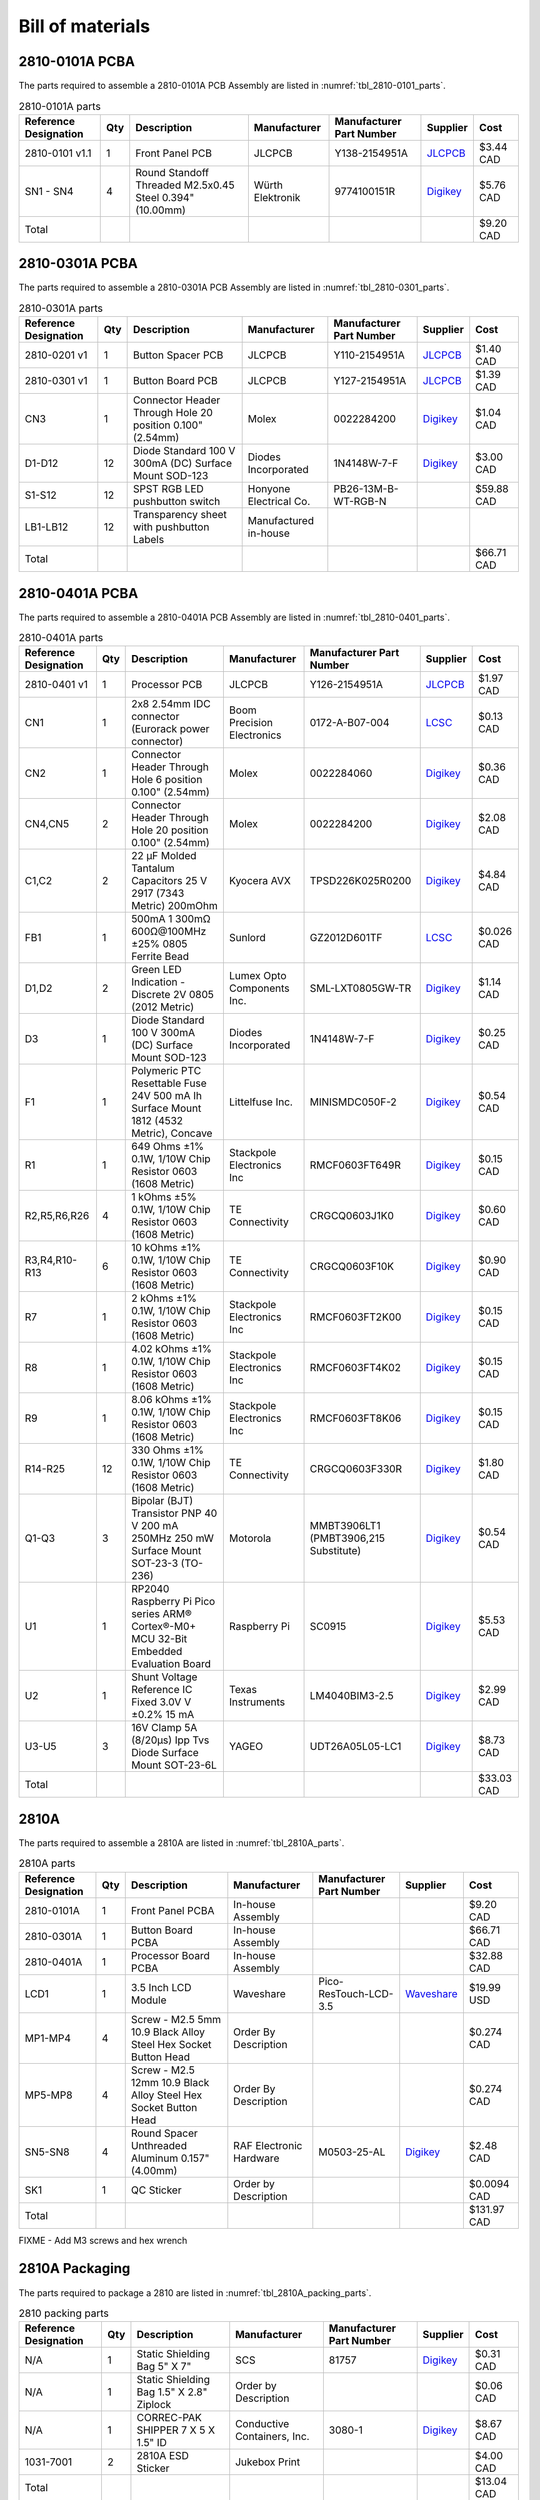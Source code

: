 *****************
Bill of materials
*****************

2810-0101A PCBA
---------------

The parts required to assemble a 2810-0101A PCB Assembly are listed in :numref:`tbl_2810-0101_parts`.

.. tabularcolumns:: |>{\raggedright\arraybackslash}\Y{0.15}
                    |>{\raggedright\arraybackslash}\Y{0.06}
                    |>{\raggedright\arraybackslash}\Y{0.23}
                    |>{\raggedright\arraybackslash}\Y{0.15}
                    |>{\raggedright\arraybackslash}\Y{0.22}
                    |>{\raggedright\arraybackslash}\Y{0.10}
                    |>{\raggedright\arraybackslash}\Y{0.09}|

.. _tbl_2810-0101_parts:

.. list-table:: 2810-0101A parts
    :class: longtable
    :header-rows: 1
    :align: center 

    * - Reference Designation
      - Qty
      - Description
      - Manufacturer
      - Manufacturer Part Number
      - Supplier
      - Cost
    * - 2810-0101 v1.1
      - 1
      - Front Panel PCB
      - JLCPCB
      - Y138-2154951A
      - `JLCPCB <https://jlcpcb.com/>`_
      - $3.44 CAD
    * - SN1 - SN4
      - 4
      - Round Standoff Threaded M2.5x0.45 Steel 0.394" (10.00mm)
      - Würth Elektronik
      - 9774100151R
      - `Digikey <https://www.digikey.ca/en/products/detail/würth-elektronik/9774100151R/5320660>`_
      - $5.76 CAD
    * - Total
      - 
      - 
      - 
      - 
      - 
      - $9.20 CAD

2810-0301A PCBA
---------------

The parts required to assemble a 2810-0301A PCB Assembly are listed in :numref:`tbl_2810-0301_parts`.

.. tabularcolumns:: |>{\raggedright\arraybackslash}\Y{0.15}
                    |>{\raggedright\arraybackslash}\Y{0.06}
                    |>{\raggedright\arraybackslash}\Y{0.23}
                    |>{\raggedright\arraybackslash}\Y{0.15}
                    |>{\raggedright\arraybackslash}\Y{0.22}
                    |>{\raggedright\arraybackslash}\Y{0.10}
                    |>{\raggedright\arraybackslash}\Y{0.09}|

.. _tbl_2810-0301_parts:

.. list-table:: 2810-0301A parts
    :class: longtable
    :header-rows: 1
    :align: center 

    * - Reference Designation
      - Qty
      - Description
      - Manufacturer
      - Manufacturer Part Number
      - Supplier
      - Cost
    * - 2810-0201 v1
      - 1
      - Button Spacer PCB
      - JLCPCB
      - Y110-2154951A
      - `JLCPCB <https://jlcpcb.com/>`_
      - $1.40 CAD
    * - 2810-0301 v1
      - 1
      - Button Board PCB
      - JLCPCB
      - Y127-2154951A
      - `JLCPCB <https://jlcpcb.com/>`_
      - $1.39 CAD
    * - CN3
      - 1
      - Connector Header Through Hole 20 position 0.100" (2.54mm)
      - Molex
      - 0022284200
      - `Digikey <https://www.digikey.ca/en/products/detail/molex/0022284200/313805>`_
      - $1.04 CAD
    * - D1-D12
      - 12
      - Diode Standard 100 V 300mA (DC) Surface Mount SOD-123
      - Diodes Incorporated
      - 1N4148W-7-F
      - `Digikey <https://www.digikey.ca/en/products/detail/diodes-incorporated/1N4148W-7-F/814371>`_
      - $3.00 CAD
    * - S1-S12
      - 12
      - SPST RGB LED pushbutton switch
      - Honyone Electrical Co.
      - PB26-13M-B-WT-RGB-N
      - 
      - $59.88 CAD
    * - LB1-LB12
      - 12
      - Transparency sheet with pushbutton Labels
      - Manufactured in-house
      - 
      - 
      - 
    * - Total
      - 
      - 
      - 
      - 
      - 
      - $66.71 CAD

2810-0401A PCBA
---------------

The parts required to assemble a 2810-0401A PCB Assembly are listed in :numref:`tbl_2810-0401_parts`.

.. tabularcolumns:: |>{\raggedright\arraybackslash}\Y{0.15}
                    |>{\raggedright\arraybackslash}\Y{0.06}
                    |>{\raggedright\arraybackslash}\Y{0.23}
                    |>{\raggedright\arraybackslash}\Y{0.15}
                    |>{\raggedright\arraybackslash}\Y{0.22}
                    |>{\raggedright\arraybackslash}\Y{0.10}
                    |>{\raggedright\arraybackslash}\Y{0.09}|

.. _tbl_2810-0401_parts:

.. list-table:: 2810-0401A parts
    :class: longtable
    :header-rows: 1
    :align: center 

    * - Reference Designation
      - Qty
      - Description
      - Manufacturer
      - Manufacturer Part Number
      - Supplier
      - Cost
    * - 2810-0401 v1
      - 1
      - Processor PCB
      - JLCPCB
      - Y126-2154951A
      - `JLCPCB <https://jlcpcb.com/>`_
      - $1.97 CAD
    * - CN1
      - 1
      - 2x8 2.54mm IDC connector (Eurorack power connector)
      - Boom Precision Electronics
      - 0172-A-B07-004
      - `LCSC <https://lcsc.com/product-detail/Header-Connectors_2-54mm-2-8P-Straight-IDC-Box_C3406.html>`_
      - $0.13 CAD
    * - CN2
      - 1
      - Connector Header Through Hole 6 position 0.100" (2.54mm)
      - Molex
      - 0022284060
      - `Digikey <https://www.digikey.ca/en/products/detail/molex/0022284060/313791>`_
      - $0.36 CAD
    * - CN4,CN5
      - 2
      - Connector Header Through Hole 20 position 0.100" (2.54mm)
      - Molex
      - 0022284200
      - `Digikey <https://www.digikey.ca/en/products/detail/molex/0022284200/313805>`_
      - $2.08 CAD
    * - C1,C2
      - 2
      - 22 µF Molded Tantalum Capacitors 25 V 2917 (7343 Metric) 200mOhm
      - Kyocera AVX
      - TPSD226K025R0200
      - `Digikey <https://www.digikey.ca/en/products/detail/kyocera-avx/TPSD226K025R0200/563886>`_
      - $4.84 CAD
    * - FB1
      - 1
      - 500mA 1 300mΩ 600Ω@100MHz ±25% 0805 Ferrite Bead
      - Sunlord
      - GZ2012D601TF
      - `LCSC <https://www.lcsc.com/product-detail/Ferrite-Beads_Sunlord-GZ2012D601TF_C1017.html>`_
      - $0.026 CAD
    * - D1,D2
      - 2
      - Green LED Indication - Discrete 2V 0805 (2012 Metric)
      - Lumex Opto Components Inc.
      - SML-LXT0805GW-TR
      - `Digikey <https://www.digikey.ca/en/products/detail/lumex-opto-components-inc/SML-LXT0805GW-TR/304367>`_
      - $1.14 CAD
    * - D3
      - 1
      - Diode Standard 100 V 300mA (DC) Surface Mount SOD-123
      - Diodes Incorporated
      - 1N4148W-7-F
      - `Digikey <https://www.digikey.ca/en/products/detail/diodes-incorporated/1N4148W-7-F/814371>`_
      - $0.25 CAD
    * - F1
      - 1
      - Polymeric PTC Resettable Fuse 24V 500 mA Ih Surface Mount 1812 (4532 Metric), Concave
      - Littelfuse Inc.
      - MINISMDC050F-2
      - `Digikey <https://www.digikey.ca/en/products/detail/littelfuse-inc/MINISMDC050F-2/1045893>`_
      - $0.54 CAD
    * - R1
      - 1
      - 649 Ohms ±1% 0.1W, 1/10W Chip Resistor 0603 (1608 Metric)
      - Stackpole Electronics Inc
      - RMCF0603FT649R
      - `Digikey <https://www.digikey.ca/en/products/detail/stackpole-electronics-inc/RMCF0603FT649R/1760899>`_
      - $0.15 CAD
    * - R2,R5,R6,R26
      - 4
      - 1 kOhms ±5% 0.1W, 1/10W Chip Resistor 0603 (1608 Metric)
      - TE Connectivity
      - CRGCQ0603J1K0
      - `Digikey <https://www.digikey.ca/en/products/detail/te-connectivity-passive-product/CRGCQ0603J1K0/8576693>`_
      - $0.60 CAD
    * - R3,R4,R10-R13
      - 6
      - 10 kOhms ±1% 0.1W, 1/10W Chip Resistor 0603 (1608 Metric)
      - TE Connectivity
      - CRGCQ0603F10K
      - `Digikey <https://www.digikey.ca/en/products/detail/te-connectivity-passive-product/CRGCQ0603F10K/8576302>`_
      - $0.90 CAD
    * - R7
      - 1
      - 2 kOhms ±1% 0.1W, 1/10W Chip Resistor 0603 (1608 Metric)
      - Stackpole Electronics Inc
      - RMCF0603FT2K00
      - `Digikey <https://www.digikey.ca/en/products/detail/stackpole-electronics-inc/RMCF0603FT2K00/1761334>`_
      - $0.15 CAD
    * - R8
      - 1
      - 4.02 kOhms ±1% 0.1W, 1/10W Chip Resistor 0603 (1608 Metric)
      - Stackpole Electronics Inc
      - RMCF0603FT4K02
      - `Digikey <https://www.digikey.ca/en/products/detail/stackpole-electronics-inc/RMCF0603FT4K02/1761048>`_
      - $0.15 CAD
    * - R9
      - 1
      - 8.06 kOhms ±1% 0.1W, 1/10W Chip Resistor 0603 (1608 Metric)
      - Stackpole Electronics Inc
      - RMCF0603FT8K06
      - `Digikey <https://www.digikey.ca/en/products/detail/stackpole-electronics-inc/RMCF0603FT8K06/1761244>`_
      - $0.15 CAD
    * - R14-R25
      - 12
      - 330 Ohms ±1% 0.1W, 1/10W Chip Resistor 0603 (1608 Metric)
      - TE Connectivity
      - CRGCQ0603F330R
      - `Digikey <https://www.digikey.ca/en/products/detail/te-connectivity-passive-product/CRGCQ0603F330R/8576284>`_
      - $1.80 CAD
    * - Q1-Q3
      - 3
      - Bipolar (BJT) Transistor PNP 40 V 200 mA 250MHz 250 mW Surface Mount SOT-23-3 (TO-236)
      - Motorola
      - MMBT3906LT1 (PMBT3906,215 Substitute)
      - `Digikey <https://www.digikey.ca/en/products/detail/nexperia-usa-inc/PMBT3906215/763516>`_
      - $0.54 CAD
    * - U1
      - 1
      - RP2040 Raspberry Pi Pico series ARM® Cortex®-M0+ MCU 32-Bit Embedded Evaluation Board
      - Raspberry Pi
      - SC0915
      - `Digikey <https://www.digikey.ca/en/products/detail/raspberry-pi/SC0915/13624793>`_
      - $5.53 CAD
    * - U2
      - 1
      - Shunt Voltage Reference IC Fixed 3.0V V ±0.2% 15 mA 
      - Texas Instruments
      - LM4040BIM3-2.5
      - `Digikey <https://www.digikey.ca/en/products/detail/texas-instruments/LM4040BIM3-3-0-NOPB/3527236>`_
      - $2.99 CAD
    * - U3-U5
      - 3
      - 16V Clamp 5A (8/20µs) Ipp Tvs Diode Surface Mount SOT-23-6L
      - YAGEO
      - UDT26A05L05-LC1
      - `Digikey <https://www.digikey.ca/en/products/detail/yageo/UDT26A05L05-LC1/13689608>`_
      - $8.73 CAD
    * - Total
      - 
      - 
      - 
      - 
      - 
      - $33.03 CAD

2810A
-----

The parts required to assemble a 2810A are listed in :numref:`tbl_2810A_parts`.

.. tabularcolumns:: |>{\raggedright\arraybackslash}\Y{0.15}
                    |>{\raggedright\arraybackslash}\Y{0.06}
                    |>{\raggedright\arraybackslash}\Y{0.23}
                    |>{\raggedright\arraybackslash}\Y{0.15}
                    |>{\raggedright\arraybackslash}\Y{0.22}
                    |>{\raggedright\arraybackslash}\Y{0.10}
                    |>{\raggedright\arraybackslash}\Y{0.09}|

.. _tbl_2810A_parts:

.. list-table:: 2810A parts
    :class: longtable
    :header-rows: 1
    :align: center 

    * - Reference Designation
      - Qty
      - Description
      - Manufacturer
      - Manufacturer Part Number
      - Supplier
      - Cost
    * - 2810-0101A
      - 1
      - Front Panel PCBA
      - In-house Assembly
      - 
      - 
      - $9.20 CAD
    * - 2810-0301A
      - 1
      - Button Board PCBA
      - In-house Assembly
      - 
      - 
      - $66.71 CAD
    * - 2810-0401A
      - 1
      - Processor Board PCBA
      - In-house Assembly
      - 
      - 
      - $32.88 CAD
    * - LCD1
      - 1
      - 3.5 Inch LCD Module
      - Waveshare
      - Pico-ResTouch-LCD-3.5
      - `Waveshare <https://www.waveshare.com/pico-restouch-lcd-3.5.htm>`_
      - $19.99 USD
    * - MP1-MP4
      - 4
      - Screw - M2.5 5mm 10.9 Black Alloy Steel Hex Socket Button Head
      - Order By Description
      - 
      - 
      - $0.274 CAD
    * - MP5-MP8
      - 4
      - Screw - M2.5 12mm 10.9 Black Alloy Steel Hex Socket Button Head
      - Order By Description
      - 
      - 
      - $0.274 CAD
    * - SN5-SN8
      - 4
      - Round Spacer Unthreaded Aluminum 0.157" (4.00mm)
      - RAF Electronic Hardware
      - M0503-25-AL
      - `Digikey <https://www.digikey.ca/en/products/detail/raf-electronic-hardware/M0503-25-AL/7681279>`_
      - $2.48 CAD
    * - SK1
      - 1
      - QC Sticker
      - Order by Description
      - 
      - 
      - $0.0094 CAD
    * - Total
      - 
      - 
      - 
      - 
      - 
      - $131.97 CAD

FIXME - Add M3 screws and hex wrench

2810A Packaging
---------------

The parts required to package a 2810 are listed in :numref:`tbl_2810A_packing_parts`.

.. tabularcolumns:: |>{\raggedright\arraybackslash}\Y{0.15}
                    |>{\raggedright\arraybackslash}\Y{0.06}
                    |>{\raggedright\arraybackslash}\Y{0.23}
                    |>{\raggedright\arraybackslash}\Y{0.15}
                    |>{\raggedright\arraybackslash}\Y{0.22}
                    |>{\raggedright\arraybackslash}\Y{0.10}
                    |>{\raggedright\arraybackslash}\Y{0.09}|

.. _tbl_2810A_packing_parts:

.. list-table:: 2810 packing parts
    :class: longtable
    :header-rows: 1
    :align: center 

    * - Reference Designation
      - Qty
      - Description
      - Manufacturer
      - Manufacturer Part Number
      - Supplier
      - Cost
    * - N/A
      - 1
      - Static Shielding Bag 5" X 7"
      - SCS
      - 81757
      - `Digikey <https://www.digikey.ca/en/products/detail/scs/81757/9606831>`_
      - $0.31 CAD
    * - N/A
      - 1
      - Static Shielding Bag 1.5" X 2.8" Ziplock
      - Order by Description
      - 
      - 
      - $0.06 CAD
    * - N/A
      - 1
      - CORREC-PAK SHIPPER 7 X 5 X 1.5" ID
      - Conductive Containers, Inc.
      - 3080-1
      - `Digikey <https://www.digikey.ca/en/products/detail/conductive-containers-inc/3080-1/9922400>`_
      - $8.67 CAD
    * - 1031-7001
      - 2
      - 2810A ESD Sticker
      - Jukebox Print
      - 
      - 
      - $4.00 CAD
    * - Total
      - 
      - 
      - 
      - 
      - 
      - $13.04 CAD

